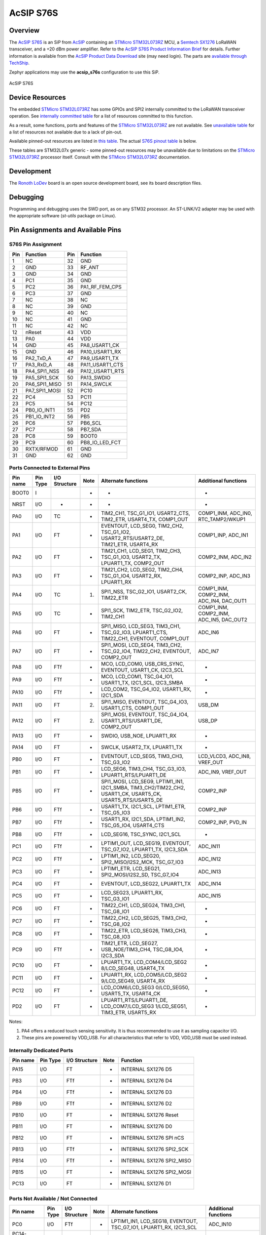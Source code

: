 .. _acsip_s76s:

AcSIP S76S
##########

========
Overview
========

The `AcSIP S76S`_  is an SiP from AcSIP_ containing an `STMicro STM32L073RZ`_ MCU,
a `Semtech SX1276`_ LoRaWAN transceiver, and a +20 dBm power amplifier.  Refer to the
`AcSIP S76S Product Information Brief`_ for details.  Further information is available
from the `AcSIP Product Data Download`_ site (may need login). The parts are `available through TechShip`_.

Zephyr applications may use the **acsip_s76s** configuration to use this SiP.

.. figure:: img/acsip_s76s.png
     :width: 189px
     :align: center
     :height: 115px
     :alt: AcSIP S76S system on a chip, containing STMicro STM32L073RZ and Semtech SX1276

     AcSIP S76S

================
Device Resources
================

The embedded `STMicro STM32L073RZ`_ has some GPIOs and SPI2 internally committed to the LoRaWAN
transceiver operation.  See `internally committed table`_ for a list of resources committed to this function.

As a result, some functions, ports and features of the `STMicro STM32L073RZ`_ are not available.
See `unavailable table`_ for a list of resources not available due to a lack of pin-out.

Available pinned-out resources are listed in `this table`_.  The actual `S76S pinout table`_ is below.

These tables are STM32L07x generic - some pinned-out resources may be unavailable due to limitations
on the `STMicro STM32L073RZ`_ processor itself.  Consult with the `STMicro STM32L073RZ`_ documentation.

===========
Development
===========

The Ronoth_ LoDev_ board is an open source development board, see its board description files.

=========
Debugging
=========

Programming and debugging uses the SWD port, as on any STM32 processor.  An ST-LINK/V2 adapter
may be used with the appropriate software (*st-utils* package on Linux).

.. _S76S pinout table:

==================================
Pin Assignments and Available Pins
==================================

-------------------
S76S Pin Assignment
-------------------

=== ================ === ================
Pin Function         Pin Function
=== ================ === ================
1   NC               32  GND
2   GND              33  RF_ANT
3   GND              34  GND
4   PC1              35  GND
5   PC2              36  PA1\_RF\_FEM_CPS
6   PC3              37  GND
7   NC               38  NC
8   NC               39  GND
9   NC               40  NC
10  NC               41  GND
11  NC               42  NC
12  nReset           43  VDD
13  PA0              44  VDD
14  GND              45  PA8\_USART1\_CK
15  GND              46  PA10\_USART1\_RX
16  PA2\_TxD\_A      47  PA9\_USART1\_TX
17  PA3\_RxD\_A      48  PA11\_USART1\_CTS
18  PA4\_SPI1\_NSS   49  PA12\_USART1\_RTS
19  PA5\_SPI1\_SCK   50  PA13_SWDIO
20  PA6\_SPI1\_MISO  51  PA14_SWCLK
21  PA7\_SPI1\_MOSI  52  PC10
22  PC4              53  PC11
23  PC5              54  PC12
24  PB0\_IO\_INT1    55  PD2
25  PB1\_IO\_INT2    56  PB5
26  PC6              57  PB6_SCL
27  PC7              58  PB7_SDA
28  PC8              59  BOOT0
29  PC9              60  PB8\_IO\_LED_FCT
30  RXTX/RFMOD       61  GND
31  GND              62  GND
=== ================ === ================

.. _this table:

--------------------------------
Ports Connected to External Pins
--------------------------------

======== ======== ============= ==== ========================================================================================================== =======================================
Pin name Pin Type I/O Structure Note Alternate functions                                                                                        Additional functions
======== ======== ============= ==== ========================================================================================================== =======================================
BOOT0    I                      -    -                                                                                                          -
NRST     I/O      -             -    -                                                                                                          -
PA0      I/O      TC            -    TIM2_CH1, TSC_G1_IO1, USART2_CTS, TIM2_ETR, USART4_TX, COMP1_OUT                                           COMP1_INM, ADC_IN0, RTC_TAMP2/WKUP1
PA1      I/O      FT            -    EVENTOUT, LCD_SEG0, TIM2_CH2, TSC_G1_IO2, USART2_RTS/USART2_DE, TIM21_ETR, USART4_RX                       COMP1_INP, ADC_IN1
PA2      I/O      FT            -    TIM21_CH1, LCD_SEG1, TIM2_CH3, TSC_G1_IO3, USART2_TX, LPUART1_TX, COMP2_OUT                                COMP2_INM, ADC_IN2
PA3      I/O      FT            -    TIM21_CH2, LCD_SEG2, TIM2_CH4, TSC_G1_IO4, USART2_RX, LPUART1_RX                                           COMP2_INP, ADC_IN3
PA4      I/O      TC            (1)  SPI1_NSS, TSC_G2_IO1, USART2_CK, TIM22_ETR                                                                 COMP1_INM, COMP2_INM, ADC_IN4, DAC_OUT1
PA5      I/O      TC            -    SPI1_SCK, TIM2_ETR, TSC_G2_IO2, TIM2_CH1                                                                   COMP1_INM, COMP2_INM, ADC_IN5, DAC_OUT2
PA6      I/O      FT            -    SPI1_MISO, LCD_SEG3, TIM3_CH1, TSC_G2_IO3, LPUART1_CTS, TIM22_CH1, EVENTOUT, COMP1_OUT                     ADC_IN6
PA7      I/O      FT            -    SPI1_MOSI, LCD_SEG4, TIM3_CH2, TSC_G2_IO4, TIM22_CH2, EVENTOUT, COMP2_OUT                                  ADC_IN7
PA8      I/O      FTf           -    MCO, LCD_COM0, USB_CRS_SYNC, EVENTOUT, USART1_CK, I2C3_SCL                                                 -
PA9      I/O      FTf           -    MCO, LCD_COM1, TSC_G4_IO1, USART1_TX, I2C1_SCL, I2C3_SMBA                                                  -
PA10     I/O      FTf           -    LCD_COM2, TSC_G4_IO2, USART1_RX, I2C1_SDA                                                                  -
PA11     I/O      FT            (2)  SPI1_MISO, EVENTOUT, TSC_G4_IO3, USART1_CTS, COMP1_OUT                                                     USB_DM
PA12     I/O      FT            (2)  SPI1_MOSI, EVENTOUT, TSC_G4_IO4, USART1_RTS/USART1_DE, COMP2_OUT                                           USB_DP
PA13     I/O      FT            -    SWDIO, USB_NOE, LPUART1_RX                                                                                 -
PA14     I/O      FT            -    SWCLK, USART2_TX, LPUART1_TX                                                                               -
PB0      I/O      FT            -    EVENTOUT, LCD_SEG5, TIM3_CH3, TSC_G3_IO2                                                                   LCD_VLCD3, ADC_IN8, VREF_OUT
PB1      I/O      FT            -    LCD_SEG6, TIM3_CH4, TSC_G3_IO3, LPUART1_RTS/LPUART1_DE                                                     ADC_IN9, VREF_OUT
PB5      I/O      FT            -    SPI1_MOSI, LCD_SEG9, LPTIM1_IN1, I2C1_SMBA, TIM3_CH2/TIM22_CH2, USART1_CK, USART5_CK, USART5_RTS/USART5_DE COMP2_INP
PB6      I/O      FTf           -    USART1_TX, I2C1_SCL, LPTIM1_ETR, TSC_G5_IO3                                                                COMP2_INP
PB7      I/O      FTf           -    USART1_RX, I2C1_SDA, LPTIM1_IN2, TSC_G5_IO4, USART4_CTS                                                    COMP2_INP, PVD_IN
PB8      I/O      FTf           -    LCD_SEG16, TSC_SYNC, I2C1_SCL                                                                              -
PC1      I/O      FTf           -    LPTIM1_OUT, LCD_SEG19, EVENTOUT, TSC_G7_IO2, LPUART1_TX, I2C3_SDA                                          ADC_IN11
PC2      I/O      FTf           -    LPTIM1_IN2, LCD_SEG20, SPI2_MISO/I2S2_MCK, TSC_G7_IO3                                                      ADC_IN12
PC3      I/O      FT            -    LPTIM1_ETR, LCD_SEG21, SPI2_MOSI/I2S2_SD, TSC_G7_IO4                                                       ADC_IN13
PC4      I/O      FT            -    EVENTOUT, LCD_SEG22, LPUART1_TX                                                                            ADC_IN14
PC5      I/O      FT            -    LCD_SEG23, LPUART1_RX, TSC_G3_IO1                                                                          ADC_IN15
PC6      I/O      FT            -    TIM22_CH1, LCD_SEG24, TIM3_CH1, TSC_G8_IO1                                                                 -
PC7      I/O      FT            -    TIM22_CH2, LCD_SEG25, TIM3_CH2, TSC_G8_IO2                                                                 -
PC8      I/O      FT            -    TIM22_ETR, LCD_SEG26, TIM3_CH3, TSC_G8_IO3                                                                 -
PC9      I/O      FTf           -    TIM21_ETR, LCD_SEG27, USB_NOE/TIM3_CH4, TSC_G8_IO4, I2C3_SDA                                               -
PC10     I/O      FT            -    LPUART1_TX, LCD_COM4/LCD_SEG2 8/LCD_SEG48, USART4_TX                                                       -
PC11     I/O      FT            -    LPUART1_RX, LCD_COM5/LCD_SEG2 9/LCD_SEG49, USART4_RX                                                       -
PC12     I/O      FT            -    LCD_COM6/LCD_SEG3 0/LCD_SEG50, USART5_TX, USART4_CK                                                        -
PD2      I/O      FT            -    LPUART1_RTS/LPUART1_DE, LCD_COM7/LCD_SEG3 1/LCD_SEG51, TIM3_ETR, USART5_RX                                 -
======== ======== ============= ==== ========================================================================================================== =======================================

Notes:

1. PA4 offers a reduced touch sensing sensitivity. It is thus recommended to use it as sampling capacitor I/O.
2. These pins are powered by VDD_USB. For all characteristics that refer to VDD, VDD_USB must be used instead.

.. _internally committed table:

--------------------------
Internally Dedicated Ports
--------------------------

======== ======== ============= ==== =========================
Pin name Pin Type I/O Structure Note Function
======== ======== ============= ==== =========================
PA15     I/O      FT            -    INTERNAL SX1276 D5
PB3      I/O      FTf           -    INTERNAL SX1276 D4
PB4      I/O      FTf           -    INTERNAL SX1276 D3
PB9      I/O      FTf           -    INTERNAL SX1276 D2
PB10     I/O      FT            -    INTERNAL SX1276 Reset
PB11     I/O      FT            -    INTERNAL SX1276 D0
PB12     I/O      FT            -    INTERNAL SX1276 SPI nCS
PB13     I/O      FTf           -    INTERNAL SX1276 SPI2_SCK
PB14     I/O      FTf           -    INTERNAL SX1276 SPI2_MISO
PB15     I/O      FT            -    INTERNAL SX1276 SPI2_MOSI
PC13     I/O      FT            -    INTERNAL SX1276 D1
======== ======== ============= ==== =========================

.. _unavailable table:

-----------------------------------
Ports Not Available / Not Connected
-----------------------------------

====================== ======== ============= ==== ================================================================= ====================
Pin name               Pin Type I/O Structure Note Alternate functions                                               Additional functions
====================== ======== ============= ==== ================================================================= ====================
PC0                    I/O      FTf           -    LPTIM1_IN1, LCD_SEG18, EVENTOUT, TSC_G7_IO1, LPUART1_RX, I2C3_SCL ADC_IN10
PC14- OSC32_IN (PC14)  I/O      FT            -    -                                                                 OSC32_IN
PC15- OSC32_OUT (PC15) I/O      TC            -    -                                                                 OSC32_OUT
PD0                    I/O      FT            -    TIM21_CH1, SPI2_NSS/I2S2_WS                                       -
PD1                    I/O      FT            -    SPI2_SCK/I2S2_CK                                                  -
PD3                    I/O      FT            -    USART2_CTS, LCD_SEG44, SPI2_MISO/I2S2_MCK                         -
PD4                    I/O      FT            -    USART2_RTS/USART2_DE, SPI2_MOSI/I2S2_SD                           -
PD5                    I/O      FT            -    USART2_TX                                                         -
PD6                    I/O      FT            -    USART2_RX                                                         -
PD7                    I/O      FT            -    USART2_CK, TIM21_CH2                                              -
PD8                    I/O      FT            -    LPUART1_TX, LCD_SEG28                                             -
PD9                    I/O      FT            -    LPUART1_RX, LCD_SEG29                                             -
PD10                   I/O      FT            -    LCD_SEG30                                                         -
PD11                   I/O      FT            -    LPUART1_CTS, LCD_SEG31                                            -
PD12                   I/O      FT            -    LPUART1_RTS/LPUART1_DE, LCD_SEG32                                 -
PD13                   I/O      FT            -    LCD_SEG33                                                         -
PD14                   I/O      FT            -    LCD_SEG34                                                         -
PD15                   I/O      FT            -    USB_CRS_SYNC, LCD_SEG35                                           -
PE0                    I/O      FT            -    LCD_SEG36, EVENTOUT                                               -
PE1                    I/O      FT            -    LCD_SEG37, EVENTOUT                                               -
PE2                    I/O      FT            -    LCD_SEG38, TIM3_ETR                                               -
PE3                    I/O      FT            -    TIM22_CH1, LCD_SEG39, TIM3_CH1                                    -
PE4                    I/O      FT            -    TIM22_CH2, TIM3_CH2                                               -
PE5                    I/O      FT            -    TIM21_CH1, TIM3_CH3                                               -
PE6                    I/O      FT            -    TIM21_CH2, TIM3_CH4                                               RTC_TAMP3/WKUP3
PE7                    I/O      FT            -    LCD_SEG45, USART5_CK/USART5_RTS/USART5_DE                         -
PE8                    I/O      FT            -    LCD_SEG46, USART4_TX                                              -
PE9                    I/O      FT            -    TIM2_CH1, LCD_SEG47, TIM2_ETR, USART4_RX                          -
PE10                   I/O      FT            -    TIM2_CH2, LCD_SEG40, USART5_TX                                    -
PE11                   I/O      FT            -    TIM2_CH3, USART5_RX                                               LCD_VLCD1
PE12                   I/O      FT            -    TIM2_CH4, SPI1_NSS                                                LCD_VLCD3
PE13                   I/O      FT            -    LCD_SEG41, SPI1_SCK                                               -
PE14                   I/O      FT            -    LCD_SEG42, SPI1_MISO                                              -
PE15                   I/O      FT            -    LCD_SEG43, SPI1_MOSI                                              -
PH0-OSC_IN (PH0)       I/O      TC            -    USB_CRS_SYNC                                                      OSC_IN
PH1- OSC_OUT (PH1)     I/O      TC            -    -                                                                 OSC_OUT
PH9                    I/O      FT            -    -                                                                 -
PH10                   I/O      FT            -    -                                                                 -
VDD_USB                S                      -    -                                                                 -
VDDA                   S        -             -    -                                                                 -
VLCD                   S                      -    -
VREF-                  S        -             -    -                                                                 -
VREF+                  S        -             -    -                                                                 -
VSSA                   S        -             -    -                                                                 -
====================== ======== ============= ==== ================================================================= ====================

==========
References
==========

.. _AcSIP: http://www.acsip.com.tw

.. _AcSIP S76S: http://www.acsip.com.tw/index.php?action=products-detail&fid1=11&fid2=29&fid3=27&id=79&lang=3

.. _AcSIP S76S Product Information Brief: http://www.acsip.com.tw/upload/product_attach/S76S_Brief_ver02.pdf

.. _AcSIP Product Data Download: http://www.acsip.com.tw/index.php?action=technical

.. _available through TechShip: https://techship.com/products/acsip-lorawan-module-s76s/

.. _Ronoth: https://ronoth.com/

.. _LoDev: https://ronoth.com/products/lodev-s76s-lora-soc-development-board?variant=31608819417220

.. _STMicro STM32L073RZ: STMicro STM32L073RZ

.. _Semtech SX1276: https://www.semtech.com/products/wireless-rf/lora-transceivers/sx1276

=======
License
=======

This document Copyright (c) 2021 Dean Weiten <dmw@weiten.com>

SPDX-License-Identifier: Apache-2.0
